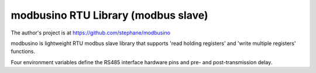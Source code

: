modbusino RTU Library (modbus slave)
====================================

The author's project is at https://github.com/stephane/modbusino

modbusino is lightweight RTU modbus slave library that supports 'read holding registers' and 'write multiple registers' functions.

Four environment variables define the RS485 interface hardware pins and pre- and post-transmission delay.

.. envvar:: RS485_RE_PIN

   :envvar:`RS485_RE_PIN` defines the RE GPIO pin number.


.. envvar:: RS485_TX_LEVEL

   :envvar:`RS485_TX_LEVEL` defines the pin level (LOW or HIGH) when transmitting.


.. envvar:: MB_PRE_TX_DELAY

   With :envvar:`MB_PRE_TX_DELAY` (in microseconds) the delay between changing the RE pin level and sending data can be set. Used to ensure proper line detection by the master device.


.. envvar:: MB_POST_TX_DELAY

   :envvar:`MB_POST_TX_DELAY` is the time in microseconds between the end of data transmission and releasing the line.
